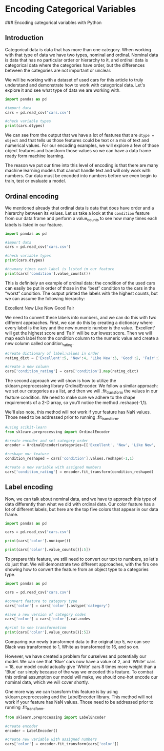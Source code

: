 
* Encoding Categorical Variables
### Encoding categorical variables with Python

** Introduction
Categorical data is data that has more than one category. When working with that type of data we have two types, nominal and ordinal. Nominal data is data that has no particular order or hierarchy to it, and ordinal data is categorical data where the categories have order, but the differences between the categories are not important or unclear.

We will be working with a dataset of used cars for this article to truly understand and demonstrate how to work with categorical data. Let's explore it and see what type of data we are working with.

#+begin_src python :results output
  import pandas as pd

  #import data
  cars = pd.read_csv('cars.csv')

  #check variable types
  print(cars.dtypes)

#+end_src

#+RESULTS:
#+begin_example
Unnamed: 0        int64
year              int64
make             object
model            object
trim             object
body             object
transmission     object
vin              object
state            object
condition       float64
odometer        float64
color            object
interior         object
seller           object
mmr               int64
sellingprice      int64
saledate         object
Unnamed: 16     float64
dtype: object
#+end_example

We can see from the output that we have a lot of features that are ~dtype = object~ and that tells us those features could be text or a mix of text and numerical values. For our encoding examples, we will explore a few of those object features and transform those values so we can have a data frame ready form machine learning.

The reason we put our time into this level of encoding is that there are many machine learning models that cannot handle text and will only work with numbers. Our data must be encoded into numbers before we even begin to train, test or evaluate a model.

** Ordinal encoding
We mentioned already that ordinal data is data that does have order and a hierarchy between its values. Let us take a look at the ~condition~ feature from our data frame and perform a value_counts to see how many times each labels is listed in our feature.

#+begin_src python :results output
  import pandas as pd

  #import data
  cars = pd.read_csv('cars.csv')

  #check variable types
  print(cars.dtypes)

  #howmany times each label is listed in our feature
  print(cars['condition'].value_counts())
#+end_src

#+RESULTS:
#+begin_example
Unnamed: 0        int64
year              int64
make             object
model            object
trim             object
body             object
transmission     object
vin              object
state            object
condition       float64
odometer        float64
color            object
interior         object
seller           object
mmr               int64
sellingprice      int64
saledate         object
Unnamed: 16     float64
dtype: object

# #OUTPUT
# New          2881
# Like New     2860
# Good         2027
# Fair          753
# Excellent     18
#+end_example

This is definitely an example of ordinal data: the condition of the used cars can easily be put in order of those in the “best” condition to the cars in the “worst” condition. The output printed the labels with the highest counts, but we can assume the following hierarchy:

    Excellent
    New
    Like New
    Good
    Fair

We need to convert these labels into numbers, and we can do this with two different approaches. First, we can do this by creating a dictionary where every label is the key and the new numeric number is the value. 'Excellent' will get the highest score and 'Fair' will be our lowest score. Then we will map each label from the condition column to the numeric value and create a new column called condition_rating.

#+begin_src python
  #create dictionary of label:values in order
  rating_dict = {'Excellent':5, 'New':4, 'Like New':3, 'Good':2, 'Fair':1}

  #create a new column
  cars['condition_rating'] = cars['condition'].map(rating_dict)
#+end_src

The second approach we will show is how to utilize the sklearn.preprocessing library OrdinalEncoder. We follow a similar approach: we set our categories as a list, and then we will .fit_transform the values in our feature condition. We need to make sure we adhere to the shape requirements of a 2-D array, so you'll notice the method .reshape(-1,1).

We'll also note, this method will not work if your feature has NaN values. Those need to be addressed prior to running .fit_transform.

#+begin_src python
  #using scikit-learn
  from sklearn.preprocessing import OrdinalEncoder

  #create encoder and set category order
  encoder = OrdinalEncoder(categories=[['Excellent', 'New', 'Like New', 'Good', 'Fair']])

  #reshape our feature
  condition_reshaped = cars['condition'].values.reshape(-1,1)

  #create a new variable with assigned numbers
  cars['condition_rating'] = encoder.fit_transform(condition_reshaped)
#+end_src

** Label encoding
Now, we can talk about nominal data, and we have to approach this type of data differently than what we did with ordinal data. Our color feature has a lot of different labels, but here are the top five colors that appear in our data frame.

#+begin_src python :results output
  import pandas as pd

  cars = pd.read_csv('cars.csv')

  print(cars['color'].nunique())

  print(cars['color'].value_counts()[:5])
#+end_src

#+RESULTS:
: 19
: color
: black     2015
: white     1931
: gray      1506
: silver    1503
: blue       869
: Name: count, dtype: int64

To prepare this feature, we still need to convert our text to numbers, so let's do just that. We will demonstrate two different approaches, with the firs one showing how to convert the feature from an object type to a categories type.

#+begin_src python :results output
  import pandas as pd

  cars = pd.read_csv('cars.csv')

  #convert feature to category type
  cars['color'] = cars['color'].astype('category')

  #save a new version of category codes
  cars['color'] = cars['color'].cat.codes

  #print to see transformation
  print(cars['color'].value_counts()[:5])
#+end_src

#+RESULTS:
: color
: 1     2015
: 16    1931
: 7     1506
: 14    1503
: 2      869
: Name: count, dtype: int64

Comparing our newly transformed data to the original top 5, we can see Black was transformed to 1, White as transformed to 16, and so on.

However, we have created a problem for ourselves and potentially our model. We can see that 'Blue' cars now have a value of 2, and 'White' cars = 18, our model could actually give 'White' cars 8 times more weight than a 'Blue' car simply because of the way we encoded this feature. To combat this ordinal assumption our model will make, we should one-hot encode our nominal data, which we will cover shortly.

One more way we can transform this feature is by using sklearn.preprocessing and the LabelEncoder library. This method will not work if your feature has NaN values. Those need to be addressed prior to running .fit_transform.

#+begin_src python
  from sklearn.preprocessing import LabelEncoder

  #create encoder
  encoder = LabelEncoder()

  #create new variable with assigned numbers
  cars['color'] = encoder.fit_transform(cars['color'])
#+end_src

